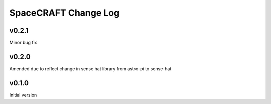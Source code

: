 =====================
SpaceCRAFT Change Log
=====================

v0.2.1
======

Minor bug fix

v0.2.0
======

Amended due to reflect change in sense hat library from astro-pi to sense-hat

v0.1.0
======

Initial version
